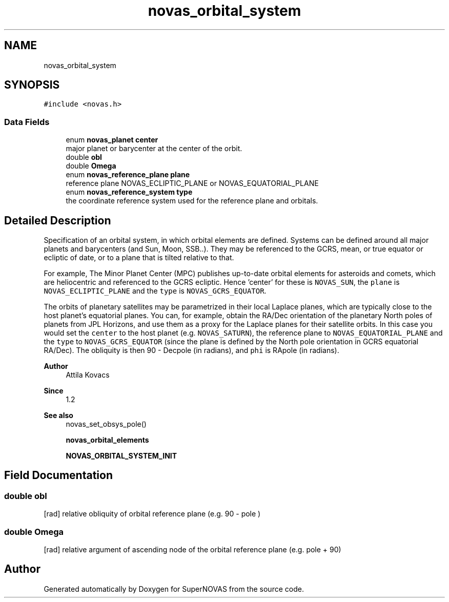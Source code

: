 .TH "novas_orbital_system" 3 "Version v1.2" "SuperNOVAS" \" -*- nroff -*-
.ad l
.nh
.SH NAME
novas_orbital_system
.SH SYNOPSIS
.br
.PP
.PP
\fC#include <novas\&.h>\fP
.SS "Data Fields"

.in +1c
.ti -1c
.RI "enum \fBnovas_planet\fP \fBcenter\fP"
.br
.RI "major planet or barycenter at the center of the orbit\&. "
.ti -1c
.RI "double \fBobl\fP"
.br
.ti -1c
.RI "double \fBOmega\fP"
.br
.ti -1c
.RI "enum \fBnovas_reference_plane\fP \fBplane\fP"
.br
.RI "reference plane NOVAS_ECLIPTIC_PLANE or NOVAS_EQUATORIAL_PLANE "
.ti -1c
.RI "enum \fBnovas_reference_system\fP \fBtype\fP"
.br
.RI "the coordinate reference system used for the reference plane and orbitals\&. "
.in -1c
.SH "Detailed Description"
.PP 
Specification of an orbital system, in which orbital elements are defined\&. Systems can be defined around all major planets and barycenters (and Sun, Moon, SSB\&.\&.)\&. They may be referenced to the GCRS, mean, or true equator or ecliptic of date, or to a plane that is tilted relative to that\&.
.PP
For example, The Minor Planet Center (MPC) publishes up-to-date orbital elements for asteroids and comets, which are heliocentric and referenced to the GCRS ecliptic\&. Hence 'center' for these is \fCNOVAS_SUN\fP, the \fCplane\fP is \fCNOVAS_ECLIPTIC_PLANE\fP and the \fCtype\fP is \fCNOVAS_GCRS_EQUATOR\fP\&.
.PP
The orbits of planetary satellites may be parametrized in their local Laplace planes, which are typically close to the host planet's equatorial planes\&. You can, for example, obtain the RA/Dec orientation of the planetary North poles of planets from JPL Horizons, and use them as a proxy for the Laplace planes for their satellite orbits\&. In this case you would set the \fCcenter\fP to the host planet (e\&.g\&. \fCNOVAS_SATURN\fP), the reference plane to \fCNOVAS_EQUATORIAL_PLANE\fP and the \fCtype\fP to \fCNOVAS_GCRS_EQUATOR\fP (since the plane is defined by the North pole orientation in GCRS equatorial RA/Dec)\&. The obliquity is then 90 - Dec\*<pole\*>  (in radians), and \fCphi\fP is RA\*<pole\*>  (in radians)\&.
.PP
\fBAuthor\fP
.RS 4
Attila Kovacs 
.RE
.PP
\fBSince\fP
.RS 4
1\&.2
.RE
.PP
\fBSee also\fP
.RS 4
novas_set_obsys_pole() 
.PP
\fBnovas_orbital_elements\fP 
.PP
\fBNOVAS_ORBITAL_SYSTEM_INIT\fP 
.RE
.PP

.SH "Field Documentation"
.PP 
.SS "double obl"
[rad] relative obliquity of orbital reference plane (e\&.g\&. 90 - \*<pole\*> ) 
.SS "double Omega"
[rad] relative argument of ascending node of the orbital reference plane (e\&.g\&. \*<pole\*>  + 90) 

.SH "Author"
.PP 
Generated automatically by Doxygen for SuperNOVAS from the source code\&.
